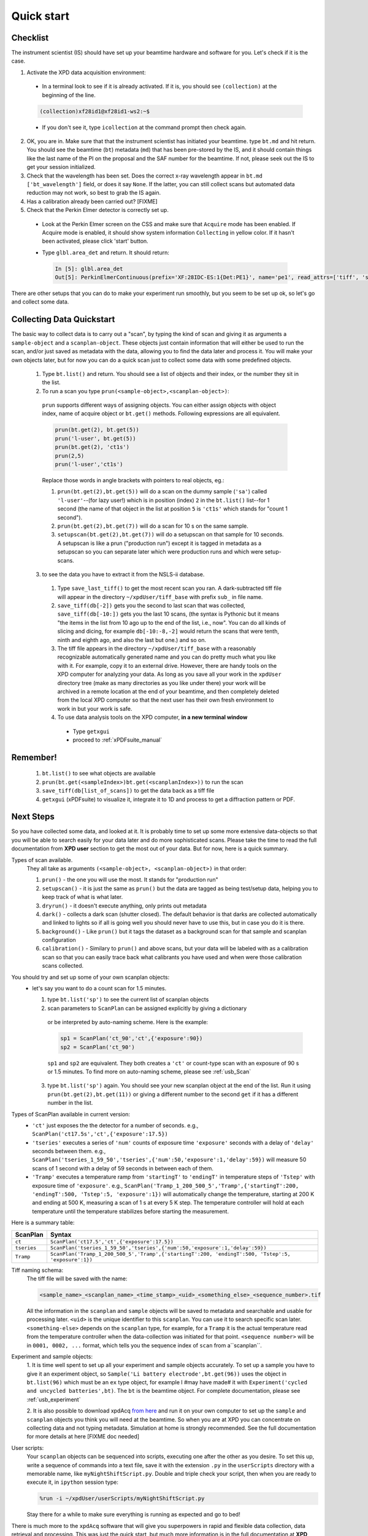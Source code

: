 .. _qs:

Quick start
-----------

Checklist
+++++++++

The instrument scientist (IS) should have set up your beamtime hardware and software
for you.  Let's check if it is the case.

1. Activate the XPD data acquisition environment:

  * In a terminal look to see if it is already activated.  If it is, you should see ``(collection)`` at the beginning of the line.

  .. code-block:: none

    (collection)xf28id1@xf28id1-ws2:~$

  * If you don't see it, type ``icollection`` at the command prompt then check again.

2. OK, you are in.  Make sure that that the instrument scientist has initiated your beamtime. type ``bt.md`` and hit return. You should see the beamtime (``bt``) metadata (``md``) that has been pre-stored by the IS, and it should contain things like the last name of the PI on the proposal and the SAF number for the beamtime.  If not, please seek out the IS to get your session initialized.
3. Check that the wavelength has been set.  Does the correct x-ray wavelength appear in ``bt.md`` ``['bt_wavelength']`` field, or does it say ``None``.  If the latter, you can still collect scans but automated data reduction may not work, so best to grab the IS again.
4. Has a calibration already been carried out?  [FIXME]
5. Check that the Perkin Elmer detector is correctly set up.

  * Look at the Perkin Elmer screen on the CSS and make sure that ``Acquire`` mode has been enabled. If Acquire mode is enabled, it should show system information ``Collecting`` in yellow color. If it hasn't been activated, please click 'start' button.

  .. image:: /cropped_pe1c_ioc.png
    :width: 300px
    :align: center
    :height: 200px

  * Type ``glbl.area_det`` and return.  It should return:

   .. code-block:: python

     In [5]: glbl.area_det
     Out[5]: PerkinElmerContinuous(prefix='XF:28IDC-ES:1{Det:PE1}', name='pe1', read_attrs=['tiff', 'stats1'], configuration_attrs=['images_per_set', 'number_of_sets'], monitor_attrs=[])

There are other setups that you can do to make your experiment run smoothly,  but you seem to be set up ok, so let's go and collect some data.

Collecting Data Quickstart
++++++++++++++++++++++++++

The basic way to collect data is to carry out a "scan", by typing the kind of scan and giving it as arguments a ``sample-object`` and a ``scanplan-object``.  These objects just contain information that will either be used to run the scan, and/or just saved as metadata with the data, allowing you to find the data later and process it. You will make your own objects later, but for now you can do a quick scan just to collect some data with some predefined objects.

 1. Type ``bt.list()`` and return.  You should see a list of objects and their index, or the number they sit in the list.
 2. To run a scan you type ``prun(<sample-object>,<scanplan-object>)``:

   ``prun`` supports different ways of assigning objects. You can either assign objects with object index, name of acquire object or ``bt.get()`` methods.
   Following expressions are all equivalent.

   .. code-block:: python

     prun(bt.get(2), bt.get(5))
     prun('l-user', bt.get(5))
     prun(bt.get(2), 'ct1s')
     prun(2,5)
     prun('l-user','ct1s')

   Replace those words in angle brackets with pointers to real objects, eg.:

   1. ``prun(bt.get(2),bt.get(5))`` will do a scan on the dummy sample (``'sa'``) called ``'l-user'``--(for lazy user!) which is in position (index) ``2`` in the ``bt.list()`` list--for 1 second (the name of that object in the list at position ``5`` is ``'ct1s'`` which stands for "count 1 second").
   2. ``prun(bt.get(2),bt.get(7))`` will do a scan for 10 s on the same sample.
   3. ``setupscan(bt.get(2),bt.get(7))`` will do a setupscan on that sample for 10 seconds.  A setupscan is like a prun ("production run") except it is tagged in metadata as a setupscan so you can separate later which were production runs and which were setup-scans.

 3. to see the data you have to extract it from the NSLS-ii database.

   1. Type ``save_last_tiff()`` to get the most recent scan you ran.  A dark-subtracted tiff file will appear in the directory ``~/xpdUser/tiff_base`` with prefix ``sub_`` in file name.
   2. ``save_tiff(db[-2])`` gets you the second to last scan that was collected, ``save_tiff(db[-10:])`` gets you the last 10 scans, (the syntax is Pythonic but it means "the items in the list from 10 ago up to the end of the list, i.e., now".  You can do all kinds of slicing and dicing, for example ``db[-10:-8,-2]`` would return the scans that were tenth, ninth and eighth ago, and also the last but one.) and so on.
   3. The tiff file appears in the directory ``~/xpdUser/tiff_base`` with a reasonably recognizable automatically generated name and you can do pretty much what you like with it. For example, copy it to an external drive.  However, there are handy tools on the XPD computer for analyzing your data.  As long as you save all your work in the ``xpdUser`` directory tree (make as many directories as you like under there) your work will be archived in a remote location at the end of your beamtime, and then completely deleted from the local XPD computer so that the next user has their own fresh environment to work in but your work is safe.
   4. To use data analysis tools on the XPD computer, **in a new terminal window**

     * Type ``getxgui``
     * proceed to :ref:`xPDFsuite_manual`

Remember!
+++++++++
   1. ``bt.list()`` to see what objects are available
   2. ``prun(bt.get(<sampleIndex>)bt.get(<scanplanIndex>))`` to run the scan
   3. ``save_tiff(db[list_of_scans])`` to get the data back as a tiff file
   4. ``getxgui`` (xPDFsuite) to visualize it, integrate it to 1D and process to get a diffraction pattern or PDF.

Next Steps
++++++++++

So you have collected some data, and looked at it.  It is probably time to set up some more extensive data-objects so that you will be able to search easily for your data later and do more sophisticated scans.
Please take the time to read the full documentation from **XPD user** section to get the most out of your data.  But for now, here is a quick summary.

Types of scan available.
  They all take as arguments ``(<sample-object>, <scanplan-object>)`` in that order:

  1. ``prun()`` - the one you will use the most.  It stands for "production run"
  2. ``setupscan()`` - it is just the same as ``prun()`` but the data are tagged as being test/setup data, helping you to keep track of what is what later.
  3. ``dryrun()`` - it doesn't execute anything, only prints out metadata
  4. ``dark()`` - collects a dark scan (shutter closed).  The default behavior is that darks are collected automatically and linked to lights so if all is going well you should never have to use this, but in case you do it is there.
  5. ``background()`` - Like ``prun()`` but it tags the dataset as a background scan for that sample and scanplan configuration
  6. ``calibration()`` - Similary to ``prun()`` and above scans, but your data will be labeled with as a calibration scan so that you can easily trace back what calibrants you have used and when were those calibration scans collected.

You should try and set up some of your own scanplan objects:
  * let's say you want to do a count scan for 1.5 minutes.

    1. type ``bt.list('sp')``  to see the current list of scanplan objects
    2. scan parameters to ``ScanPlan`` can be assigned explicitly by giving a dictionary
      or be interpreted by auto-naming scheme. Here is the example:


      .. code-block:: python

        sp1 = ScanPlan('ct_90','ct',{'exposure':90})
        sp2 = ScanPlan('ct_90')

      ``sp1`` and ``sp2`` are equivalent. They both creates a ``'ct'`` or count-type scan with an exposure of 90 s or 1.5 minutes.
      To find more on auto-naming scheme, please see :ref:`usb_Scan`

    3. type ``bt.list('sp')`` again.  You should see your new scanplan object at the end of the list.  Run it using ``prun(bt.get(2),bt.get(11))`` or giving a different number to the second ``get`` if it has a different number in the list.

Types of ScanPlan available in current version:
  * ``'ct'`` just exposes the the detector for a number of seconds. e.g.,  ``ScanPlan('ct17.5s','ct',{'exposure':17.5})``
  * ``'tseries'`` executes a series of ``'num'`` counts of exposure time ``'exposure'`` seconds with  a delay of ``'delay'`` seconds between them.  e.g., ``ScanPlan('tseries_1_59_50','tseries',{'num':50,'exposure':1,'delay':59})`` will measure 50 scans of 1 second with a delay of 59 seconds in between each of them.
  * ``'Tramp'`` executes a temperature ramp from ``'startingT'`` to ``'endingT'`` in temperature steps of ``'Tstep'`` with exposure time of ``'exposure'``.  e.g., ``ScanPlan('Tramp_1_200_500_5','Tramp',{'startingT':200, 'endingT':500, 'Tstep':5, 'exposure':1})`` will automatically change the temperature,
    starting at 200 K and ending at 500 K, measuring a scan of 1 s at every 5 K step. The temperature controller will hold at each temperature until the temperature stabilizes before starting the measurement.

Here is a summary table:

=========== ==================================================================================================
ScanPlan    Syntax
=========== ==================================================================================================
``ct``      ``ScanPlan('ct17.5','ct',{'exposure':17.5})``
``tseries`` ``ScanPlan('tseries_1_59_50','tseries',{'num':50,'exposure':1,'delay':59})``
``Tramp``   ``ScanPlan('Tramp_1_200_500_5','Tramp',{'startingT':200, 'endingT':500, 'Tstep':5, 'exposure':1})``
=========== ==================================================================================================

Tiff naming schema:
  The tiff file will be saved with the name:

  .. code-block:: none

    <sample_name>_<scanplan_name>_<time_stamp>_<uid>_<something_else>_<sequence_number>.tif

  All the information in the ``scanplan`` and ``sample`` objects will be saved to metadata and searchable and usable for processing later.
  ``<uid>`` is the unique identifier to this ``scanplan``. You can use it to search specific scan later.
  ``<something-else>`` depends on the ``scanplan`` type, for example, for a ``Tramp`` it is the actual temperature read from the temperature controller when the data-collection was initiated for that point.
  ``<sequence number>`` will be in ``0001, 0002, ...`` format, which tells you the sequence index of ``scan`` from a``scanplan``.

Experiment and sample objects:
  1. It is time well spent to set up all your experiment and sample objects accurately.
  To set up a sample you have to give it an experiment object, so ``Sample('Li battery electrode',bt.get(96))`` uses the object in ``bt.list(96)`` which must be an ``ex`` type object, for example I #may have made# it with ``Experiment('cycled and uncycled batteries',bt)``.
  The ``bt`` is the beamtime object. For complete documentation, please see :ref:`usb_experiment`

  2. It is also possible to download xpdAcq `from here <https://github.com/xpdAcq/xpdAcq>`_ and run it on your own computer to set up the ``sample`` and ``scanplan`` objects you think you will need at the beamtime.
  So when you are at XPD you can concentrate on collecting data and not typing metadata.
  Simulation at home is strongly recommended. See the full documentation for more details at here [FIXME doc needed]

User scripts:
  Your ``scanplan`` objects can be sequenced into scripts, executing one after the other as you desire.  To set this up, write a sequence of commands into a text file, save it with the extension ``.py`` in the ``userScripts`` directory with a memorable name, like ``myNightShiftScript.py``.  Double and triple check your script, then when you are ready to execute it, in ``ipython`` session type:

  .. code-block:: python

    %run -i ~/xpdUser/userScripts/myNightShiftScript.py

  Stay there for a while to make sure everything is running as expected and go to bed!

There is much more to the ``xpdAcq`` software that will give you superpowers in rapid and flexible data collection, data retrieval and processing.
This was just the quick start, but much more information is in the full documentation at **XPD user** section

Code Sample
+++++++++++

Here is a sample code covering entire process from defining ``Experiment``,
``Sample`` and ``ScanPlan`` objects to running ``ScanPlans`` with different kinds of ``run``.
Please replace the name and parameters in each function depending your need.

**Tip**: copy-and-paste is *always* your good friend

.. code-block:: python


  # bt list method to see objects we have
  bt.list()

  # define acquire objects
  ex = Experiment('xpdAcq_test', bt)
  sa = Sample('xpdAcq_test_Sample', ex)

  # define "ct" scanplan with exp = 0.5
  ct = ScanPlan('xpdAcq_test_ct','ct',{'exposure':0.5})

  # define "TrampUp" scanplan with exp = 0.5, startingT = 300, endingT = 310, Tstep = 2
  # define "TrampDown" scanplan with exp = 0.5, startingT = 310, endingT = 300, Tstep = 2
  TrampUp = ScanPlan('xpdAcq_test_Tramp','Tramp',{'exposure':0.5, 'startingT': 300, 'endingT': 310, 'Tstep':2})
  TrampDown = ScanPlan('xpdAcq_test_Tramp','Tramp',{'exposure':0.5, 'startingT': 310, 'endingT': 300, 'Tstep':2})

  # define "time series" scanplan with exp = 0.5, num=10, delay = 2
  tseries = ScanPlan('xpdAcq_test_tseries', 'tseries', {'exposure':0.5, 'num':5, 'delay':2})


  # Frist, let use dryrun with different ScanPlans to have a preview on scan metadata
  dryrun(sa, ct)

  # Then let's do calibration run and save the image in order to open it in calibration software
  calibration(sa, ct)
  save_last_tiff()

  # Use setupscan to check image quality under current scan parameters
  setupscan(sa, ct)
  save_last_tiff()

  # Everything looks right. Let's do prun with different ScanPlans and save the tiffs
  prun(sa, ct)
  save_last_tiff() # save tiffs from last scan
  prun(sa, TrampUp)
  prun(sa, TrampDow)
  prun(sa, tseries)
  save_tiff(db[-3:]) # save tiffs from last three scans
